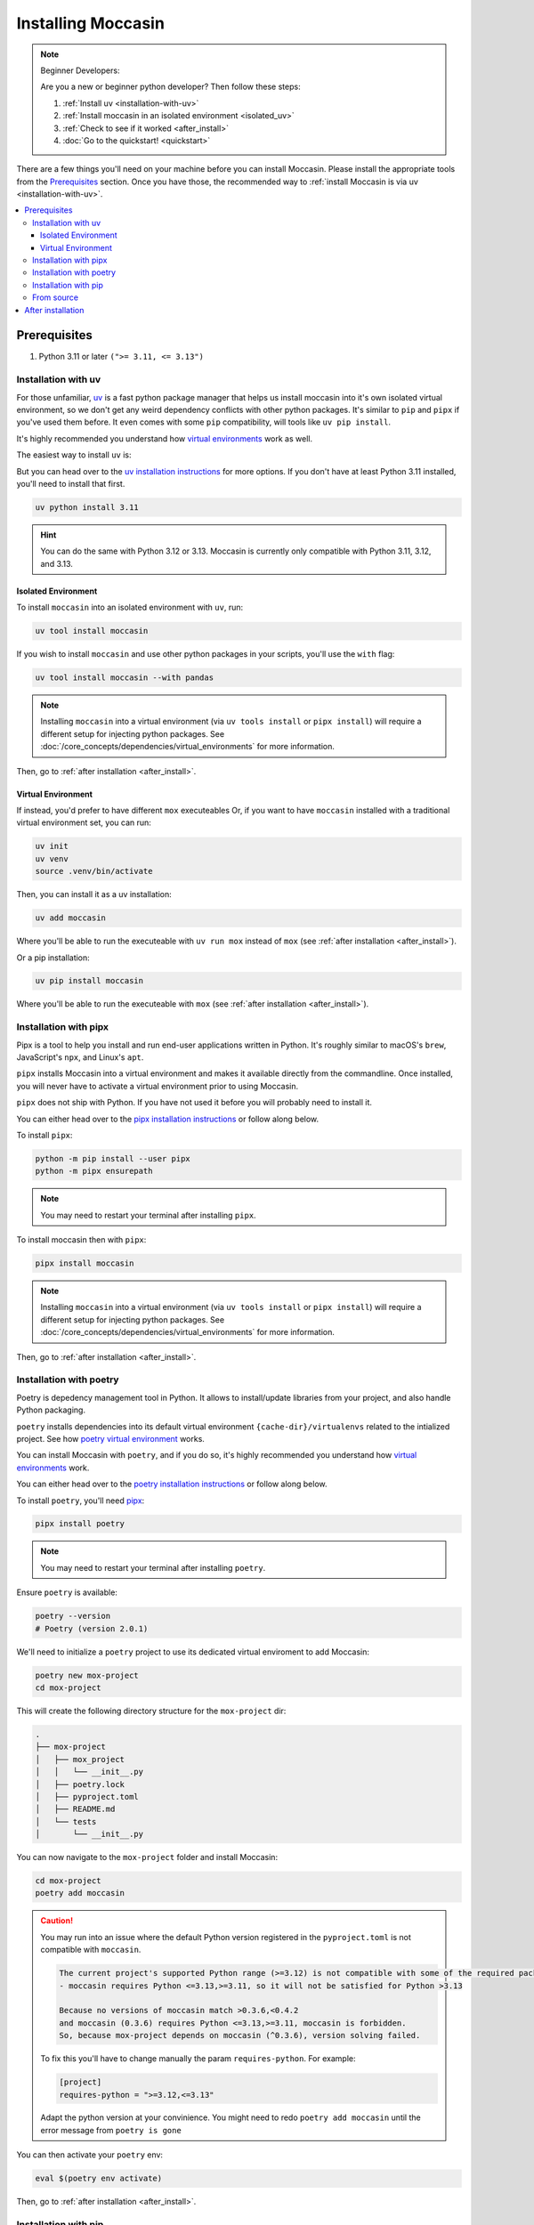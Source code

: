 .. _install: 

###################
Installing Moccasin
###################

.. note:: Beginner Developers:

    Are you a new or beginner python developer? Then follow these steps:

    1. :ref:`Install uv <installation-with-uv>`

    2. :ref:`Install moccasin in an isolated environment <isolated_uv>`

    3. :ref:`Check to see if it worked <after_install>`

    4. :doc:`Go to the quickstart! <quickstart>`

There are a few things you'll need on your machine before you can install Moccasin. Please install the appropriate tools from the `Prerequisites`_ section. Once you have those, the recommended way to :ref:`install Moccasin is via uv <installation-with-uv>`.

.. contents::
   :depth: 3
   :local:


Prerequisites
#############

1. Python 3.11 or later ``(">= 3.11, <= 3.13")``

.. _installation-with-uv:

Installation with uv
====================

For those unfamiliar, `uv <https://docs.astral.sh/uv/>`_ is a fast python package manager that helps us install moccasin into it's own isolated virtual environment, so we don't get any weird dependency conflicts with other python packages. It's similar to ``pip`` and ``pipx`` if you've used them before. It even comes with some ``pip`` compatibility, will tools like ``uv pip install``.

It's highly recommended you understand how `virtual environments <https://docs.python.org/3/library/venv.html>`_ work as well. 

The easiest way to install ``uv`` is:

.. tabs::

    .. code-tab:: bash linux / MacOS

        curl -LsSf https://astral.sh/uv/install.sh | sh

    .. tab:: Windows

        ``powershell -c "irm https://astral.sh/uv/install.ps1 | iex"``

        .. note:: 

            ⚠️ Windows users: We recommend you watch the first `10 minutes of this WSL tutorial <https://www.youtube.com/watch?v=xqUZ4JqHI_8>`_ and install and work with WSL. WSL stands for "Windows Subsystem for Linux" and it allows you to run a Linux commands on Windows machine. If you're working on WSL, you can just use the ``linux / MacOS`` command from the other tab.

But you can head over to the `uv installation instructions <https://docs.astral.sh/uv/getting-started/installation/>`_ for more options. If you don't have at least Python 3.11 installed, you'll need to install that first.

.. code-block:: bash

    uv python install 3.11

.. hint::

    You can do the same with Python 3.12 or 3.13. Moccasin is currently only compatible with Python 3.11, 3.12, and 3.13.


.. _isolated_uv:

Isolated Environment
--------------------

To install ``moccasin`` into an isolated environment with ``uv``, run:

.. code-block:: bash

    uv tool install moccasin

If you wish to install ``moccasin`` and use other python packages in your scripts, you'll use the ``with`` flag:

.. code-block:: bash

    uv tool install moccasin --with pandas

.. note::

    Installing ``moccasin`` into a virtual environment (via ``uv tools install`` or ``pipx install``) will require a different setup for injecting python packages. See :doc:`/core_concepts/dependencies/virtual_environments` for more information.

Then, go to :ref:`after installation <after_install>`.


Virtual Environment
-------------------

If instead, you'd prefer to have different ``mox`` executeables Or, if you want to have ``moccasin`` installed with a traditional virtual environment set, you can run:

.. code-block:: bash

    uv init
    uv venv
    source .venv/bin/activate

Then, you can install it as a uv installation:

.. code-block:: bash

    uv add moccasin

Where you'll be able to run the executeable with ``uv run mox`` instead of ``mox`` (see :ref:`after installation <after_install>`).

Or a pip installation:

.. code-block:: bash

    uv pip install moccasin

Where you'll be able to run the executeable with ``mox`` (see :ref:`after installation <after_install>`).


.. _installation-with-pipx:

Installation with pipx
======================

Pipx is a tool to help you install and run end-user applications written in Python. It's roughly similar to macOS's ``brew``, JavaScript's ``npx``, and Linux's ``apt``.

``pipx`` installs Moccasin into a virtual environment and makes it available directly from the commandline. Once installed, you will never have to activate a virtual environment prior to using Moccasin.

``pipx`` does not ship with Python. If you have not used it before you will probably need to install it.

You can either head over to the `pipx installation instructions <https://github.com/pipxproject/pipx>`_ or follow along below.

To install ``pipx``:

.. code-block:: bash

    python -m pip install --user pipx
    python -m pipx ensurepath

.. note::
    
    You may need to restart your terminal after installing ``pipx``.

To install moccasin then with ``pipx``:

.. code-block:: bash

    pipx install moccasin


.. note::

    Installing ``moccasin`` into a virtual environment (via ``uv tools install`` or ``pipx install``) will require a different setup for injecting python packages. See :doc:`/core_concepts/dependencies/virtual_environments` for more information.

Then, go to :ref:`after installation <after_install>`.

Installation with poetry
========================

Poetry is depedency management tool in Python. It allows to install/update libraries from your project, and also handle Python packaging.

``poetry`` installs dependencies into its default virtual environment ``{cache-dir}/virtualenvs`` related to the intialized project. See how `poetry virtual environment <https://python-poetry.org/docs/basic-usage/#using-your-virtual-environment>`_ works.

You can install Moccasin with ``poetry``, and if you do so, it's highly recommended you understand how `virtual environments <https://docs.python.org/3/library/venv.html>`_ work. 

You can either head over to the `poetry installation instructions <https://python-poetry.org/docs/#installation>`_ or follow along below.

To install ``poetry``, you'll need `pipx <https://github.com/pipxproject/pipx>`_:

.. code-block:: bash

    pipx install poetry

.. note::
    
    You may need to restart your terminal after installing ``poetry``.

Ensure ``poetry`` is available:

.. code-block:: bash

    poetry --version 
    # Poetry (version 2.0.1)

We'll need to initialize a ``poetry`` project to use its dedicated virtual enviroment to add Moccasin:

.. code-block:: bash

    poetry new mox-project
    cd mox-project

This will create the following directory structure for the ``mox-project`` dir:

.. code-block:: console

    .
    ├── mox-project
    │   ├── mox_project
    │   │   └── __init__.py
    │   ├── poetry.lock
    │   ├── pyproject.toml
    │   ├── README.md
    │   └── tests
    │       └── __init__.py

You can now navigate to the ``mox-project`` folder and install Moccasin:

.. code-block:: bash

    cd mox-project
    poetry add moccasin

.. caution::
    
    You may run into an issue where the default Python version registered in the ``pyproject.toml`` is not compatible with ``moccasin``. 
    
    .. code-block:: console 

        The current project's supported Python range (>=3.12) is not compatible with some of the required packages Python requirement:
        - moccasin requires Python <=3.13,>=3.11, so it will not be satisfied for Python >3.13

        Because no versions of moccasin match >0.3.6,<0.4.2
        and moccasin (0.3.6) requires Python <=3.13,>=3.11, moccasin is forbidden.
        So, because mox-project depends on moccasin (^0.3.6), version solving failed.


    To fix this you'll have to change manually the param ``requires-python``. For example: 

    .. code-block:: toml 

        [project]
        requires-python = ">=3.12,<=3.13"
    
    Adapt the python version at your convinience. You might need to redo ``poetry add moccasin`` until the error message from ``poetry is gone``

You can then activate your ``poetry`` env:

.. code-block:: bash
    
    eval $(poetry env activate)

Then, go to :ref:`after installation <after_install>`.

Installation with pip
=====================

You can install with ``pip``, and if you do so, it's highly recommended you understand how `virtual environments <https://docs.python.org/3/library/venv.html>`_ work. 

To install with ``pip``:

.. code-block:: bash

    pip install moccasin
    
Then, go to :ref:`after installation <after_install>`.

From source 
===========

To install from source, you'll need the `uv tool installed <https://docs.astral.sh/uv/>`_. Once installed, you can run:

.. code-block:: bash

    git clone https://github.com/cyfrin/moccasin
    cd moccasin
    uv sync
    source .venv/bin/activate
    uv pip install -e .

And you will have ``mox`` in your virtual environment created from the ``uv`` tool. It's highly recommended you understand how `virtual environments <https://docs.python.org/3/library/venv.html>`_ work. 


Then, go to :ref:`after installation <after_install>`.

.. _after_install:

After installation
##################

Once installed, to verify that Moccasin is installed, you can run:

.. code-block:: bash

    mox --version

And see an output like:

.. code-block:: bash

    Moccasin CLI v0.1.0